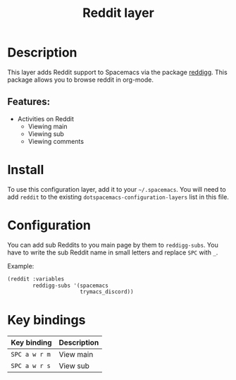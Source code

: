 #+TITLE: Reddit layer

#+TAGS: layer|web service

[[file:img/reddit.png]]

* Table of Contents                     :TOC_5_gh:noexport:
- [[#description][Description]]
  - [[#features][Features:]]
- [[#install][Install]]
- [[#configuration][Configuration]]
- [[#key-bindings][Key bindings]]

* Description
This layer adds Reddit support to Spacemacs via the package [[https://github.com/thanhvg/emacs-reddigg][reddigg]].
This package allows you to browse reddit in org-mode.

** Features:
- Activities on Reddit
  - Viewing main
  - Viewing sub
  - Viewing comments

* Install
To use this configuration layer, add it to your =~/.spacemacs=. You will need to
add =reddit= to the existing =dotspacemacs-configuration-layers= list in this
file.

* Configuration
You can add sub Reddits to you main page by them to =reddigg-subs=. You have to
write the sub Reddit name in small letters and replace =SPC= with =_=.

Example:

#+BEGIN_SRC emacs-lisp
      (reddit :variables
              reddigg-subs '(spacemacs
                             trymacs_discord))
#+END_SRC


* Key bindings

| Key binding   | Description |
|---------------+-------------|
| ~SPC a w r m~ | View main   |
| ~SPC a w r s~ | View sub    |
